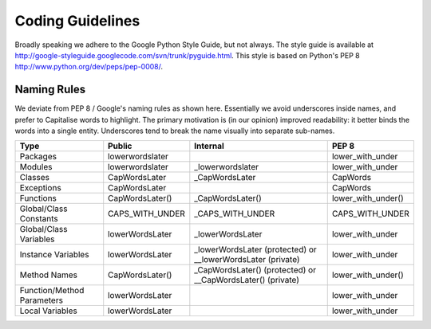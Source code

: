 Coding Guidelines
******************

.. include global.rst

Broadly speaking we adhere to the Google Python Style Guide, but not always.
The style guide is available at
http://google-styleguide.googlecode.com/svn/trunk/pyguide.html. This style is 
based on Python's PEP 8 http://www.python.org/dev/peps/pep-0008/.

Naming Rules
-----------------

We deviate from PEP 8 / Google's naming rules as shown here. Essentially we avoid
underscores inside names, and prefer to Capitalise words to highlight.  The primary
motivation is (in our opinion) improved readability: it better binds the words
into a single entity. Underscores tend to break the name visually into separate
sub-names.  


===========================  ====================================  ================================================================ ======================
Type                          Public                                Internal                                                          PEP 8
===========================  ====================================  ================================================================ ======================
Packages                     lowerwordslater                                                                                         lower_with_under 
Modules                      lowerwordslater                        _lowerwordslater                                                 lower_with_under
Classes                      CapWordsLater                          _CapWordsLater                                                   CapWords
Exceptions                   CapWordsLater                                                                                           CapWords
Functions                    CapWordsLater()                        _CapWordsLater()                                                 lower_with_under()
Global/Class Constants       CAPS_WITH_UNDER                        _CAPS_WITH_UNDER                                                 CAPS_WITH_UNDER
Global/Class Variables       lowerWordsLater                        _lowerWordsLater                                                 lower_with_under
Instance Variables           lowerWordsLater                        _lowerWordsLater (protected) or __lowerWordsLater (private)      lower_with_under
Method Names                 CapWordsLater()                        _CapWordsLater() (protected) or __CapWordsLater() (private)      lower_with_under()
Function/Method Parameters   lowerWordsLater                                                                                         lower_with_under
Local Variables              lowerWordsLater                                                                                         lower_with_under
===========================  ====================================  ================================================================ ======================



